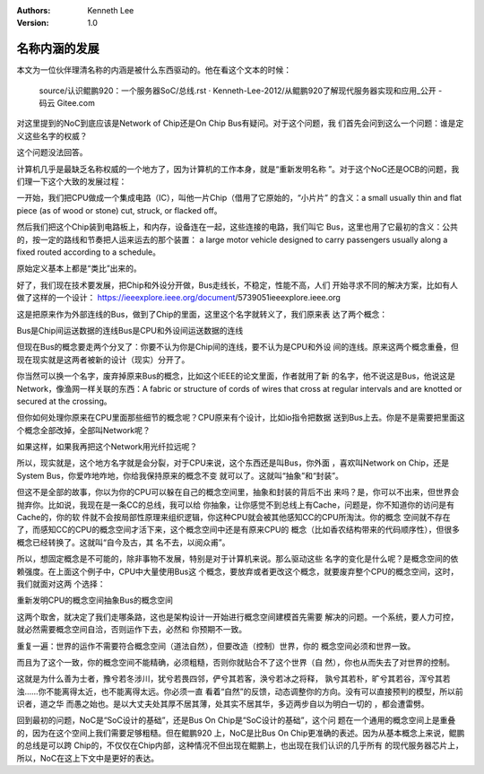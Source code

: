 .. Kenneth Lee 版权所有 2020

:Authors: Kenneth Lee
:Version: 1.0

名称内涵的发展
***************

本文为一位伙伴理清名称的内涵是被什么东西驱动的。他在看这个文本的时候：

        source/认识鲲鹏920：一个服务器SoC/总线.rst · Kenneth-Lee-2012/从鲲鹏920了解现代服务器实现和应用_公开 - 码云 Gitee.com

对这里提到的NoC到底应该是Network of Chip还是On Chip Bus有疑问。对于这个问题，我
们首先会问到这么一个问题：谁是定义这些名字的权威？

这个问题没法回答。

计算机几乎是最缺乏名称权威的一个地方了，因为计算机的工作本身，就是“重新发明名称
”。对于这个NoC还是OCB的问题，我们理一下这个大致的发展过程：

一开始，我们把CPU做成一个集成电路（IC），叫他一片Chip（借用了它原始的，“小片片”
的含义：a small usually thin and flat piece (as of wood or stone) cut, struck,
or flacked off。

然后我们把这个Chip装到电路板上，和内存，设备连在一起，这些连接的电路，我们叫它
Bus，这里也用了它最初的含义：公共的，按一定的路线和节奏把人运来运去的那个装置：
a large motor vehicle designed to carry passengers usually along a fixed routed
according to a schedule。

原始定义基本上都是“类比”出来的。

好了，我们现在技术要发展，把Chip和外设分开做，Bus走线长，不稳定，性能不高，人们
开始寻求不同的解决方案，比如有人做了这样的一个设计：
https://ieeexplore.ieee.org/document/5739051​ieeexplore.ieee.org

这是把原来作为外部连线的Bus，做到了Chip的里面，这里这个名字就转义了，我们原来表
达了两个概念：

Bus是Chip间运送数据的连线Bus是CPU和外设间运送数据的连线

但现在Bus的概念要走两个分叉了：你要不认为你是Chip间的连线，要不认为是CPU和外设
间的连线。原来这两个概念重叠，但现在现实就是这两者被新的设计（现实）分开了。

你当然可以换一个名字，废弃掉原来Bus的概念，比如这个IEEE的论文里面，作者就用了新
的名字，他不说这是Bus，他说这是Network，像渔网一样关联的东西：A fabric or
structure of cords of wires that cross at regular intervals and are knotted or
secured at the crossing。

但你如何处理你原来在CPU里面那些细节的概念呢？CPU原来有个设计，比如io指令把数据
送到Bus上去。你是不是需要把里面这个概念全部改掉，全部叫Network呢？

如果这样，如果我再把这个Network用光纤拉远呢？

所以，现实就是，这个地方名字就是会分裂，对于CPU来说，这个东西还是叫Bus，你外面
，喜欢叫Network on Chip，还是System Bus，你爱咋地咋地，你给我保持原来的概念不变
就可以了。这就叫“抽象”和“封装”。

但这不是全部的故事，你以为你的CPU可以躲在自己的概念空间里，抽象和封装的背后不出
来吗？是，你可以不出来，但世界会抛弃你。比如说，我现在是一条CC的总线，我可以给
你抽象，让你感觉不到总线上有Cache，问题是，你不知道你的访问是有Cache的，你的软
件就不会按局部性原理来组织逻辑，你这种CPU就会被其他感知CC的CPU所淘汰。你的概念
空间就不存在了，而感知CC的CPU的概念空间才活下来，这个概念空间中还是有原来CPU的
概念（比如香农结构带来的代码顺序性），但很多概念已经转换了。这就叫“自今及古，其
名不去，以阅众甫”。

所以，想固定概念是不可能的，除非事物不发展，特别是对于计算机来说。那么驱动这些
名字的变化是什么呢？是概念空间的依赖强度。在上面这个例子中，CPU中大量使用Bus这
个概念，要放弃或者更改这个概念，就要废弃整个CPU的概念空间，这时，我们就面对这两
个选择：

重新发明CPU的概念空间抽象Bus的概念空间

这两个取舍，就决定了我们走哪条路，这也是架构设计一开始进行概念空间建模首先需要
解决的问题。一个系统，要人力可控，就必然需要概念空间自洽，否则运作下去，必然和
你预期不一致。

重复一遍：世界的运作不需要符合概念空间（道法自然），但要改造（控制）世界，你的
概念空间必须和世界一致。

而且为了这个一致，你的概念空间不能精确，必须粗糙，否则你就贴合不了这个世界（自
然），你也从而失去了对世界的控制。

这就是为什么善为士者，豫兮若冬涉川，犹兮若畏四邻，俨兮其若客，涣兮若冰之将释，
孰兮其若朴，旷兮其若谷，浑兮其若浊……你不能离得太近，也不能离得太远。你必须一直
看着“自然”的反馈，动态调整你的方向。没有可以直接预判的模型，所以前识者，道之华
而愚之始也。是以大丈夫处其厚不居其薄，处其实不居其华，多迈两步自以为明白一切的
，都会遭雷劈。

回到最初的问题，NoC是“SoC设计的基础”，还是Bus On Chip是“SoC设计的基础”，这个问
题在一个通用的概念空间上是重叠的，因为在这个空间上我们需要足够粗糙。但在鲲鹏920
上，NoC是比Bus On Chip更准确的表述。因为从基本概念上来说，鲲鹏的总线是可以跨
Chip的，不仅仅在Chip内部，这种情况不但出现在鲲鹏上，也出现在我们认识的几乎所有
的现代服务器芯片上，所以，NoC在这上下文中是更好的表达。
